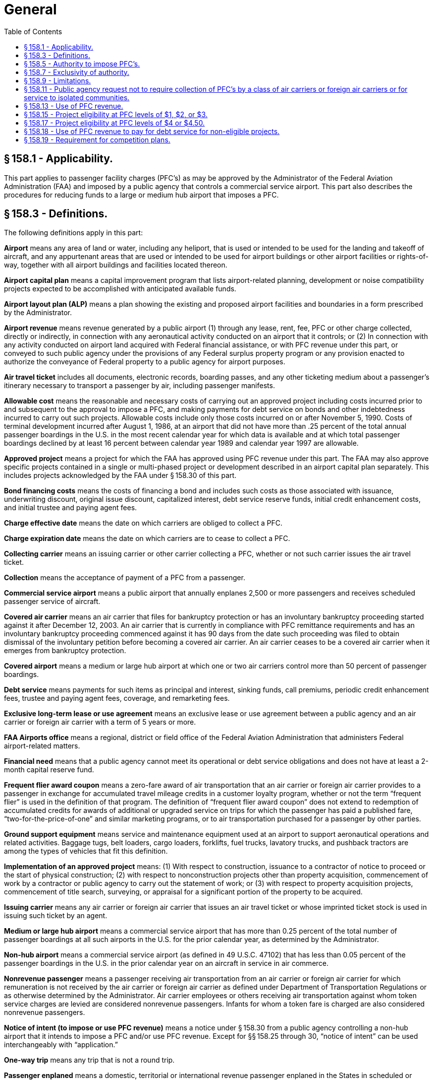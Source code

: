 # General
:toc:

## § 158.1 - Applicability.

This part applies to passenger facility charges (PFC's) as may be approved by the Administrator of the Federal Aviation Administration (FAA) and imposed by a public agency that controls a commercial service airport. This part also describes the procedures for reducing funds to a large or medium hub airport that imposes a PFC.

## § 158.3 - Definitions.

The following definitions apply in this part:

*Airport* means any area of land or water, including any heliport, that is used or intended to be used for the landing and takeoff of aircraft, and any appurtenant areas that are used or intended to be used for airport buildings or other airport facilities or rights-of-way, together with all airport buildings and facilities located thereon.

*Airport capital plan* means a capital improvement program that lists airport-related planning, development or noise compatibility projects expected to be accomplished with anticipated available funds.

*Airport layout plan (ALP)* means a plan showing the existing and proposed airport facilities and boundaries in a form prescribed by the Administrator.

*Airport revenue* means revenue generated by a public airport (1) through any lease, rent, fee, PFC or other charge collected, directly or indirectly, in connection with any aeronautical activity conducted on an airport that it controls; or (2) In connection with any activity conducted on airport land acquired with Federal financial assistance, or with PFC revenue under this part, or conveyed to such public agency under the provisions of any Federal surplus property program or any provision enacted to authorize the conveyance of Federal property to a public agency for airport purposes.

*Air travel ticket* includes all documents, electronic records, boarding passes, and any other ticketing medium about a passenger's itinerary necessary to transport a passenger by air, including passenger manifests.

*Allowable cost* means the reasonable and necessary costs of carrying out an approved project including costs incurred prior to and subsequent to the approval to impose a PFC, and making payments for debt service on bonds and other indebtedness incurred to carry out such projects. Allowable costs include only those costs incurred on or after November 5, 1990. Costs of terminal development incurred after August 1, 1986, at an airport that did not have more than .25 percent of the total annual passenger boardings in the U.S. in the most recent calendar year for which data is available and at which total passenger boardings declined by at least 16 percent between calendar year 1989 and calendar year 1997 are allowable.

*Approved project* means a project for which the FAA has approved using PFC revenue under this part. The FAA may also approve specific projects contained in a single or multi-phased project or development described in an airport capital plan separately. This includes projects acknowledged by the FAA under § 158.30 of this part.

*Bond financing costs* means the costs of financing a bond and includes such costs as those associated with issuance, underwriting discount, original issue discount, capitalized interest, debt service reserve funds, initial credit enhancement costs, and initial trustee and paying agent fees.

*Charge effective date* means the date on which carriers are obliged to collect a PFC.

*Charge expiration date* means the date on which carriers are to cease to collect a PFC.

*Collecting carrier* means an issuing carrier or other carrier collecting a PFC, whether or not such carrier issues the air travel ticket.

*Collection* means the acceptance of payment of a PFC from a passenger.

*Commercial service airport* means a public airport that annually enplanes 2,500 or more passengers and receives scheduled passenger service of aircraft.

*Covered air carrier* means an air carrier that files for bankruptcy protection or has an involuntary bankruptcy proceeding started against it after December 12, 2003. An air carrier that is currently in compliance with PFC remittance requirements and has an involuntary bankruptcy proceeding commenced against it has 90 days from the date such proceeding was filed to obtain dismissal of the involuntary petition before becoming a covered air carrier. An air carrier ceases to be a covered air carrier when it emerges from bankruptcy protection.

*Covered airport* means a medium or large hub airport at which one or two air carriers control more than 50 percent of passenger boardings.

*Debt service* means payments for such items as principal and interest, sinking funds, call premiums, periodic credit enhancement fees, trustee and paying agent fees, coverage, and remarketing fees.

*Exclusive long-term lease or use agreement* means an exclusive lease or use agreement between a public agency and an air carrier or foreign air carrier with a term of 5 years or more.

*FAA Airports office* means a regional, district or field office of the Federal Aviation Administration that administers Federal airport-related matters.

*Financial need* means that a public agency cannot meet its operational or debt service obligations and does not have at least a 2-month capital reserve fund.

*Frequent flier award coupon* means a zero-fare award of air transportation that an air carrier or foreign air carrier provides to a passenger in exchange for accumulated travel mileage credits in a customer loyalty program, whether or not the term “frequent flier” is used in the definition of that program. The definition of “frequent flier award coupon” does not extend to redemption of accumulated credits for awards of additional or upgraded service on trips for which the passenger has paid a published fare, “two-for-the-price-of-one” and similar marketing programs, or to air transportation purchased for a passenger by other parties.

*Ground support equipment* means service and maintenance equipment used at an airport to support aeronautical operations and related activities. Baggage tugs, belt loaders, cargo loaders, forklifts, fuel trucks, lavatory trucks, and pushback tractors are among the types of vehicles that fit this definition.

*Implementation of an approved project* means: (1) With respect to construction, issuance to a contractor of notice to proceed or the start of physical construction; (2) with respect to nonconstruction projects other than property acquisition, commencement of work by a contractor or public agency to carry out the statement of work; or (3) with respect to property acquisition projects, commencement of title search, surveying, or appraisal for a significant portion of the property to be acquired.

*Issuing carrier* means any air carrier or foreign air carrier that issues an air travel ticket or whose imprinted ticket stock is used in issuing such ticket by an agent.

*Medium or large hub airport* means a commercial service airport that has more than 0.25 percent of the total number of passenger boardings at all such airports in the U.S. for the prior calendar year, as determined by the Administrator.

*Non-hub airport* means a commercial service airport (as defined in 49 U.S.C. 47102) that has less than 0.05 percent of the passenger boardings in the U.S. in the prior calendar year on an aircraft in service in air commerce.

*Nonrevenue passenger* means a passenger receiving air transportation from an air carrier or foreign air carrier for which remuneration is not received by the air carrier or foreign air carrier as defined under Department of Transportation Regulations or as otherwise determined by the Administrator. Air carrier employees or others receiving air transportation against whom token service charges are levied are considered nonrevenue passengers. Infants for whom a token fare is charged are also considered nonrevenue passengers.

*Notice of intent (to impose or use PFC revenue)* means a notice under § 158.30 from a public agency controlling a non-hub airport that it intends to impose a PFC and/or use PFC revenue. Except for §§ 158.25 through 30, “notice of intent” can be used interchangeably with “application.”

*One-way trip* means any trip that is not a round trip.

*Passenger enplaned* means a domestic, territorial or international revenue passenger enplaned in the States in scheduled or nonscheduled service on aircraft in intrastate, interstate, or foreign commerce.

*PFC* means a passenger facility charge covered by this part imposed by a public agency on passengers enplaned at a commercial service airport it controls.

*PFC administrative support costs* means the reasonable and necessary costs of developing a PFC application or amendment, issuing and maintaining the required PFC records, and performing the required audit of the public agency's PFC account. These costs may include reasonable monthly financial account charges and transaction fees.

*Project* means airport planning, airport land acquisition or development of a single project, a multi-phased development program, (including but not limited to development described in an airport capital plan) or a new airport for which PFC financing is sought or approved under this part.

*Public agency* means a State or any agency of one or more States; a municipality or other political subdivision of a State; an authority created by Federal, State or local law; a tax-supported organization; an Indian tribe or pueblo that controls a commercial service airport; or for the purposes of this part, a private sponsor of an airport approved to participate in the Pilot Program on Private Ownership of Airports.

*Round trip* means a trip on a complete air travel itinerary which terminates at the origin point.

*Significant business interest* means an air carrier or foreign air carrier that:

[arabic]
. Had no less than 1.0 percent of passenger boardings at that airport in the prior calendar year,
. Had at least 25,000 passenger boardings at the airport in that prior calendar year, or
. Provides scheduled service at that airport.

*State* means a State of the United States, the District of Columbia, the Commonwealth of Puerto Rico, the Virgin Islands, American Samoa, the Commonwealth of the Northern Mariana Islands, and Guam.

*Unliquidated PFC revenue* means revenue received by a public agency from collecting carriers but not yet used on approved projects.

## § 158.5 - Authority to impose PFC's.

Subject to the provisions of this part, the Administrator may grant authority to a public agency that controls a commercial service airport to impose a PFC of $1, $2, $3, $4, or $4.50 on passengers enplaned at such an airport. No public agency may impose a PFC under this part unless authorized by the Administrator. No State or political subdivision or agency thereof that is not a public agency may impose a PFC covered by this part.

## § 158.7 - Exclusivity of authority.

[loweralpha]
. A State, political subdivision of a State, or authority of a State or political subdivision that is not the eligible public agency may not tax, regulate, prohibit, or otherwise attempt to control in any manner the imposition or collection of a PFC or the use of PFC revenue.
. No contract or agreement between an air carrier or foreign air carrier and a public agency may impair the authority of such public agency to impose a PFC or use the PFC revenue in accordance with this part.

## § 158.9 - Limitations.

[loweralpha]
. No public agency may impose a PFC on any passenger—
[arabic]
.. For more than 2 boardings on a one-way trip or in each direction of a round trip;
.. On any flight to an eligible point on an air carrier that receives essential air service compensation on that route. The Administrator makes available a list of carriers and eligible routes determined by the Department of Transportation for which PFC's may not be imposed under this section;
              
.. Who is a nonrevenue passenger or obtained the ticket for air transportation with a frequent flier award coupon;
.. On flights, including flight segments, between 2 or more points in Hawaii;
.. In Alaska aboard an aircraft having a certificated seating capacity of fewer than 60 passengers; or
.. Enplaning at an airport if the passenger did not pay for the air transportation that resulted in the enplanement due to Department of Defense charter arrangements and payments.
. No public agency may require a foreign airline that does not serve a point or points in the U.S. to collect a PFC from a passenger.

## § 158.11 - Public agency request not to require collection of PFC's by a class of air carriers or foreign air carriers or for service to isolated communities.

[loweralpha]
. Subject to the requirements of this part, a public agency may request that collection of PFC's not be required for—
[arabic]
.. Passengers enplaned by any class of air carrier or foreign air carrier if the number of passengers enplaned by the carriers in the class constitutes not more than one percent of the total number of passengers enplaned annually at the airport at which the fee is imposed; or
.. Passengers enplaned on a flight to an airport—
[lowerroman]
... That has fewer than 2,500 passenger boardings each year and receives scheduled passenger service; or
... In a community that has a population of less than 10,000 and is not connected by a land highway or vehicular way to the land-connected National Highway System within a State.
. The public agency may request this exclusion authority under paragraph (a)(1) or (a)(2) of this section or both.

## § 158.13 - Use of PFC revenue.

PFC revenue, including any interest earned after such revenue has been remitted to a public agency, may be used only to finance the allowable costs of approved projects at any airport the public agency controls.

[loweralpha]
. *Total cost.* PFC revenue may be used to pay all or part of the allowable cost of an approved project.
. *PFC administrative support costs.* Public agencies may use PFC revenue to pay for allowable administrative support costs. Public agencies must submit these costs as a separate project in each PFC application.
. *Maximum cost for certain low-emission technology projects.* If a project involves a vehicle or ground support equipment using low emission technology eligible under § 158.15(b), the FAA will determine the maximum cost that may be financed by PFC revenue. The maximum cost for a new vehicle is the incremental amount between the purchase price of a new low emission vehicle and the purchase price of a standard emission vehicle, or the cost of converting a standard emission vehicle to a low emission vehicle.
. *Bond-associated debt service and financing costs.*
[arabic]
.. Public agencies may use PFC revenue to pay debt service and financing costs incurred for a bond issued to carry out approved projects.
.. If the public agency's bond documents require that PFC revenue be commingled in the general revenue stream of the airport and pledged for the benefit of holders of obligations, the FAA considers PFC revenue to have paid the costs covered in § 158.13(d)(1) if—
[lowerroman]
... An amount equal to the part of the proceeds of the bond issued to carry out approved projects is used to pay allowable costs of such projects; and
... To the extent the PFC revenue collected in any year exceeds the debt service and financing costs on such bonds during that year, an amount equal to the excess is applied as required by § 158.39.
. *Exception providing for the use of PFC revenue to pay for debt service for non-eligible projects.* The FAA may authorize a public agency under § 158.18 to impose a PFC for payments for debt service on indebtedness incurred to carry out an airport project that is not eligible if the FAA determines that such use is necessary because of the financial need of the airport.
. *Combination of PFC revenue and Federal grant funds.* A public agency may combine PFC revenue and airport grant funds to carry out an approved project. These projects are subject to the record keeping and auditing requirements of this part, as well as the reporting, record keeping and auditing requirements imposed by the Airport and Airway Improvement Act of 1982 (AAIA).
. *Non-Federal share.* Public agencies may use PFC revenue to meet the non-Federal share of the cost of projects funded under the Federal airport grant program or the FAA “Program to Permit Cost-Sharing of Air Traffic Modernization Projects” under 49 U.S.C. 44517.
. *Approval of project following approval to impose a PFC.* The public agency may not use PFC revenue or interest earned thereon except on an approved project.

## § 158.15 - Project eligibility at PFC levels of $1, $2, or $3.

[loweralpha]
. To be eligible, a project must—
[arabic]
.. Preserve or enhance safety, security, or capacity of the national air transportation system;
.. Reduce noise or mitigate noise impacts resulting from an airport; or
.. Furnish opportunities for enhanced competition between or among air carriers.
. Eligible projects are any of the following projects—
[arabic]
.. Airport development eligible under subchapter I of chapter 471 of 49 U.S.C.;
.. Airport planning eligible under subchapter I of chapter 471 of 49 U.S.C.;
.. Terminal development as described in 49 U.S.C. 47110(d);
.. Airport noise compatibility planning as described in 49 U.S.C. 47505;
.. Noise compatibility measures eligible for Federal assistance under 49 U.S.C. 47504, without regard to whether the measures are approved under 49 U.S.C. 47504;
.. Construction of gates and related areas at which passengers are enplaned or deplaned and other areas directly related to the movement of passengers and baggage in air commerce within the boundaries of the airport. These areas do not include restaurants, car rental and automobile parking facilities, or other concessions. Projects required to enable added air service by an air carrier with less than 50 percent of the annual passenger boardings at an airport have added eligibility. Such projects may include structural foundations and floor systems, exterior building walls and load-bearing interior columns or walls, windows, door and roof systems, building utilities (including heating, air conditioning, ventilation, plumbing, and electrical service), and aircraft fueling facilities next to the gate;
.. A project approved under the FAA's “Program to Permit Cost-Sharing of Air Traffic Modernization Projects” under 49 U.S.C. 44517; or
.. If the airport is in an air quality nonattainment area (as defined by section 171(2) of the Clean Air Act (42 U.S.C. 7501(2)) or a maintenance area referred to in section 175A of such Act (42 U.S.C. 7505a), and the project will result in the airport receiving appropriate emission credits as described in 49 U.S.C. 47139, a project for:
[lowerroman]
... Converting vehicles eligible under § 158.15(b)(1) and ground support equipment powered by a diesel or gasoline engine used at a commercial service airport to low-emission technology certified or verified by the Environmental Protection Agency to reduce emissions or to use cleaner burning conventional fuels; or
... Acquiring for use at a commercial service airport vehicles eligible under § 158.15(b)(1) and, subject to § 158.13(c), ground support equipment that include low-emission technology or use cleaner burning fuels.
. An eligible project must be adequately justified to qualify for PFC funding.

## § 158.17 - Project eligibility at PFC levels of $4 or $4.50.

[loweralpha]
. A project for any airport is eligible for PFC funding at levels of $4 or $4.50 if—
[arabic]
.. The project meets the eligibility requirements of § 158.15;
.. The project costs requested for collection at $4 or $4.50 cannot be paid for from funds reasonably expected to be available for the programs referred to in 49 U.S.C. 48103; and
.. In the case of a surface transportation or terminal project, the public agency has made adequate provision for financing the airside needs of the airport, including runways, taxiways, aprons, and aircraft gates.
. In addition, a project for a medium or large airport is only eligible for PFC funding at levels of $4 or $4.50 if the project will make a significant contribution to improving air safety and security, increasing competition among air carriers, reducing current or anticipated congestion, or reducing the impact of aviation noise on people living near the airport.

## § 158.18 - Use of PFC revenue to pay for debt service for non-eligible projects.

[loweralpha]
. The FAA may authorize a public agency to impose a PFC to make payments for debt service on indebtedness incurred to carry out at the airport a project that is not eligible if the FAA determines it is necessary because of the financial need of the airport. The FAA defines financial need in § 158.3.
. A public agency may request authority to impose a PFC and use PFC revenue under this section using the PFC application procedures in § 158.25. The public agency must document its financial position and explain its financial recovery plan that uses all available resources.
. The FAA reviews the application using the procedures in § 158.27. The FAA will issue its decision on the public agency's request under § 158.29.

## § 158.19 - Requirement for competition plans.

[loweralpha]
. Beginning in fiscal year 2001, no public agency may impose a PFC with respect to a covered airport unless the public agency has submitted a written competition plan. This requirement does not apply to PFC authority approved prior to April 5, 2000.
. The Administrator will review any plan submitted under paragraph (a) of this section to ensure that it meets the requirements of 49 U.S.C. 47106(f) and periodically will review its implementation to ensure that each covered airport successfully implements its plan.

